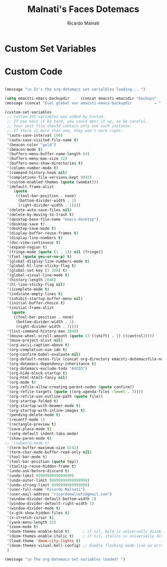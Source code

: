 #+TITLE: Malnati's Faces Dotemacs 
#+AUTHOR: Ricardo Malnati
#+STARTUP: indent
#+STARTUP: hidestars
#+TODO: TODO CHECK AVOID
#+LANGUAGE: en

* Custom Set Variables


* Custom Code

#+BEGIN_SRC emacs-lisp

(message "\n It's the org-dotemacs set varialbles loading... ")

(setq emacsti-emacs-backupdir     (concat emacsti-emacsdir "backups"                          ))
(message (concat "Eval global var emacsti-emacs-backupdir          → " emacsti-emacs-backupdir    ))

(custom-set-variables
 ;; custom-set-variables was added by Custom.
 ;; If you edit it by hand, you could mess it up, so be careful.
 ;; Your init file should contain only one such instance.
 ;; If there is more than one, they won't work right.
 '(auto-save-interval 100)
 '(auto-save-visited-file-name t)
 '(beacon-color "gold")
 '(beacon-mode t)
 '(buffers-menu-buffer-name-length 64)
 '(buffers-menu-max-size 32)
 '(buffers-menu-show-directories t)
 '(column-number-mode t)
 '(command-history-hook nil)
 '(completions-file-versions-kept 9992)
 '(custom-enabled-themes (quote (wombat)))
 '(default-frame-alist
    (quote
     ((tool-bar-position . none)
      (bottom-divider-width . 1)
      (right-divider-width . 1))))
 '(delete-auto-save-files nil)
 '(delete-by-moving-to-trash t)
 '(desktop-base-file-name "emacs-desktop")
 '(desktop-save t)
 '(desktop-save-mode t)
 '(display-buffer-reuse-frames t)
 '(display-line-numbers t)
 '(doc-view-continuous t)
 '(expand-region t)
 '(fringe-mode (quote (1 . 1)) nil (fringe))
 '(fset (quote yes-or-no-p) t)
 '(global-display-line-numbers-mode t)
 '(global-hl-line-sticky-flag t)
 '(global-set-key [3 100] t)
 '(global-visual-line-mode t)
 '(history-length 2048)
 '(hl-line-sticky-flag nil)
 '(icomplete-mode t)
 '(indicate-empty-lines t)
 '(inhibit-startup-buffer-menu nil)
 '(initial-buffer-choice t)
 '(initial-frame-alist
   (quote
    ((tool-bar-position . none)
     (bottom-divider-width . 1)
     (right-divider-width . 1))))
 '(list-command-history-max 2048)
 '(mouse-wheel-scroll-amount (quote (3 ((shift) . 1) ((control)))))
 '(muse-project-alist nil)
 '(org-ascii-caption-above t)
 '(org-completion-use-ido t)
 '(org-confirm-babel-evaluate nil)
 '(org-default-notes-file (concat org-directory emacsti-dotemacsfile-notes))
 '(org-dotemacs-dependency-inheritance t)
 '(org-dotemacs-exclude-todo "AVOID")
 '(org-hide-block-startup t)
 '(org-html-html5-fancy nil)
 '(org-mode t)
 '(org-refile-allow-creating-parent-nodes (quote confirm))
 '(org-refile-targets (quote ((org-agenda-files :level . 3))))
 '(org-refile-use-outline-path (quote file))
 '(org-startup-folded t)
 '(org-startup-with-beamer-mode t)
 '(org-startup-with-inline-images t)
 '(pending-delete-mode t)
 '(recentf-mode 1)
 '(rectangle-preview t)
 '(save-place-mode t)
 '(setq-default indent-tabs-mode)
 '(show-paren-mode t)
;; '(subword-mode t)
 '(term-buffer-maximum-size 8192)
 '(term-char-mode-buffer-read-only nil)
 '(tool-bar-mode t)
 '(tool-bar-position (quote top))
 '(tooltip-reuse-hidden-frame t)
 '(undo-ask-before-discard t)
 '(undo-limit 9999999999999999)
 '(undo-outer-limit 99999999999999999)
 '(undo-strong-limit 9999999999999999)
 '(user-full-name "Ricardo Malnati")
 '(user-mail-address "ricardomalnati@gmail.com")
 '(window-divider-default-bottom-width 1)
 '(window-divider-default-right-width 1)
 '(window-divider-mode t)
 '(x-gtk-show-hidden-files t)
 '(x-stretch-cursor t)
 '(yank-menu-length 32)
 '(zoom-mode t)
 '(doom-themes-enable-bold t)      ; if nil, bold is universally disabled
 '(doom-themes-enable-italic t)    ; if nil, italics is universally disabled
 '(load-theme 'doom-city-lights t)
 '(doom-themes-visual-bell-config) ;; Enable flashing mode-line on errors
 )

(message "\n The org-dotemacs set variables loaded! ")

#+END_SRC

#+RESULTS:




